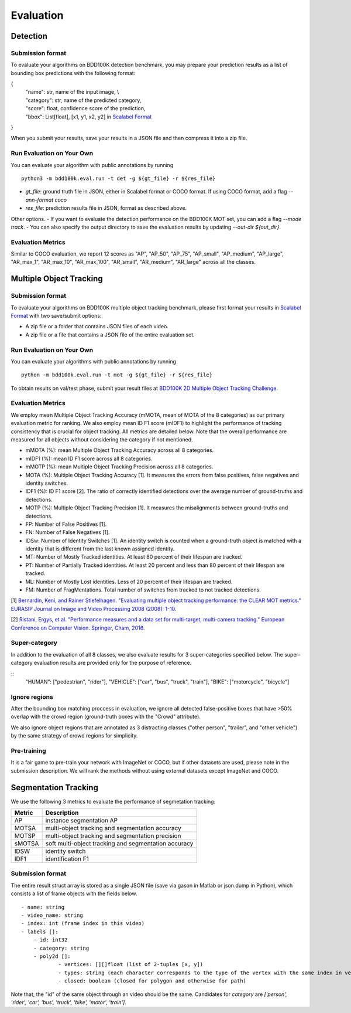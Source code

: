 Evaluation
===========


Detection
~~~~~~~~~

Submission format
^^^^^^^^^^^^^^^^^^^^^^

To evaluate your algorithms on BDD100K detection benchmark, you may prepare 
your prediction results as a list of bounding box predictions with the following format:

{
    | "name": str, name of the input image, \\
    | "category": str, name of the predicted category,
    | "score": float, confidence score of the prediction, 
    | "bbox": List[float], [x1, y1, x2, y2] in `Scalabel Format <https://doc.scalabel.ai/format.html>`_

}

When you submit your results, save your results in a JSON file and then compress it into a zip file.

Run Evaluation on Your Own
^^^^^^^^^^^^^^^^^^^^^^^^^^^

You can evaluate your algorithm with public annotations by running 
::
    
    python3 -m bdd100k.eval.run -t det -g ${gt_file} -r ${res_file} 

- `gt_file`: ground truth file in JSON, either in Scalabel format or COCO format. If using COCO format, add a flag `--ann-format coco`
- `res_file`: prediction results file in JSON, format as described above.

Other options.
- If you want to evaluate the detection performance on the BDD100K MOT set, 
you can add a flag `--mode track`. 
- You can also specify the output directory to save the evaluation results by updating `--out-dir ${out_dir}`.


Evaluation Metrics
^^^^^^^^^^^^^^^^^^^^^^
Similar to COCO evaluation, we report 12 scores as 
"AP", "AP_50", "AP_75", "AP_small", "AP_medium", "AP_large", "AR_max_1", "AR_max_10",
"AR_max_100", "AR_small", "AR_medium", "AR_large" across all the classes. 



Multiple Object Tracking
~~~~~~~~~~~~~~~~~~~~~~~~

Submission format
^^^^^^^^^^^^^^^^^^^^^^

To evaluate your algorithms on BDD100K multiple object tracking benchmark,
please first format your results in `Scalabel Format <https://doc.scalabel.ai/format.html>`_ 
with two save/submit options:

- A zip file or a folder that contains JSON files of each video.

- A zip file or a file that contains a JSON file of the entire evaluation set.

Run Evaluation on Your Own
^^^^^^^^^^^^^^^^^^^^^^^^^^^

You can evaluate your algorithms with public annotations by running
::

    python -m bdd100k.eval.run -t mot -g ${gt_file} -r ${res_file} 

To obtain results on val/test phase, submit your result files at `BDD100K 2D Multiple Object Tracking Challenge <TODO>`_.



Evaluation Metrics
^^^^^^^^^^^^^^^^^^^^^^


We employ mean Multiple Object Tracking Accuracy (mMOTA, mean of MOTA of the 8 categories)
as our primary evaluation metric for ranking. 
We also employ mean ID F1 score (mIDF1) to highlight the performance 
of tracking consistency that is crucial for object tracking.
All metrics are detailed below.
Note that the overall performance are measured for all objects without considering the category if not mentioned.

- mMOTA (%): mean Multiple Object Tracking Accuracy across all 8 categories.

- mIDF1 (%): mean ID F1 score across all 8 categories.

- mMOTP (%): mean Multiple Object Tracking Precision across all 8 categories.

- MOTA (%): Multiple Object Tracking Accuracy [1]. It measures the errors from false positives, false negatives and identity switches.

- IDF1 (%): ID F1 score [2]. The ratio of correctly identified detections over the average number of ground-truths and detections.

- MOTP (%): Multiple Object Tracking Precision [1]. It measures the misalignments between ground-truths and detections.

- FP: Number of False Positives [1].
 
- FN: Number of False Negatives [1].

- IDSw: Number of Identity Switches [1]. An identity switch is counted when a ground-truth object is matched with a identity that is different from the last known assigned identity.

- MT: Number of Mostly Tracked identities. At least 80 percent of their lifespan are tracked.

- PT: Number of Partially Tracked identities. At least 20 percent and less than 80 percent of their lifespan are tracked.

- ML: Number of Mostly Lost identities. Less of 20 percent of their lifespan are tracked.

- FM: Number of FragMentations. Total number of switches from tracked to not tracked detections.


[1] `Bernardin, Keni, and Rainer Stiefelhagen. "Evaluating multiple object tracking performance: the CLEAR MOT metrics." EURASIP Journal on Image and Video Processing 2008 (2008): 1-10. <https://link.springer.com/article/10.1155/2008/246309>`_

[2] `Ristani, Ergys, et al. "Performance measures and a data set for multi-target, multi-camera tracking." European Conference on Computer Vision. Springer, Cham, 2016. <https://arxiv.org/abs/1609.01775>`_



Super-category
^^^^^^^^^^^^^^^^^^^^^^^^^^^^^^^^^^^^^^^^^^
In addition to the evaluation of all 8 classes, 
we also evaluate results for 3 super-categories specified below.
The super-category evaluation results are provided only for the purpose of reference.

::
    "HUMAN":   ["pedestrian", "rider"],
    "VEHICLE": ["car", "bus", "truck", "train"],
    "BIKE":    ["motorcycle", "bicycle"]


Ignore regions
^^^^^^^^^^^^^^^^^^^^^^^^^^^^^^^^^^^^^^^^^^
After the bounding box matching proccess in evaluation, we ignore all detected false-positive boxes that have >50% overlap with the crowd region (ground-truth boxes with the "Crowd" attribute).

We also ignore object regions that are annotated as 3 distracting classes ("other person", "trailer", and "other vehicle") by the same strategy of crowd regions for simplicity. 


Pre-training
^^^^^^^^^^^^^^^^^^^^^^^^^^^^^^^^^^^^^^^^^^
It is a fair game to pre-train your network with ImageNet or COCO, 
but if other datasets are used, please note in the submission description. 
We will rank the methods without using external datasets except ImageNet and COCO.

.. Jiangmiao: online or offline constrains??
.. Jiangmiao: ranking metric by mMOTA? KITTI said no ranking metric. 


Segmentation Tracking
~~~~~~~~~~~~~~~~~~~~~~~~

We use the following 3 metrics to evaluate the performance of segmetation tracking:

+--------+------------------------------------------------------+
| Metric | Description                                          |
+========+======================================================+
| AP     | instance segmentation AP                             |
+--------+------------------------------------------------------+
| MOTSA  | multi-object tracking and segmentation accuracy      |
+--------+------------------------------------------------------+
| MOTSP  | multi-object tracking and segmentation precision     |
+--------+------------------------------------------------------+
| sMOTSA | soft multi-object tracking and segmentation accuracy |
+--------+------------------------------------------------------+
| IDSW   | identity switch                                      |
+--------+------------------------------------------------------+
| IDF1   | identification F1                                    |
+--------+------------------------------------------------------+

Submission format
^^^^^^^^^^^^^^^^^

The entire result struct array is stored as a single JSON file (save via gason in Matlab or json.dump in Python), which consists a list of frame objects with the fields below.
::

    - name: string
    - video_name: string
    - index: int (frame index in this video)
    - labels []:
        - id: int32
        - category: string
        - poly2d []:
                - vertices: [][]float (list of 2-tuples [x, y])
                - types: string (each character corresponds to the type of the vertex with the same index in vertices. ‘L’ for vertex and ‘C’ for control point of a bezier curve.
                - closed: boolean (closed for polygon and otherwise for path)

Note that, the "id" of the same object through an video should be the same.
Candidates for `category` are `['person', 'rider', 'car', 'bus', 'truck', 'bike', 'motor', 'train']`.
